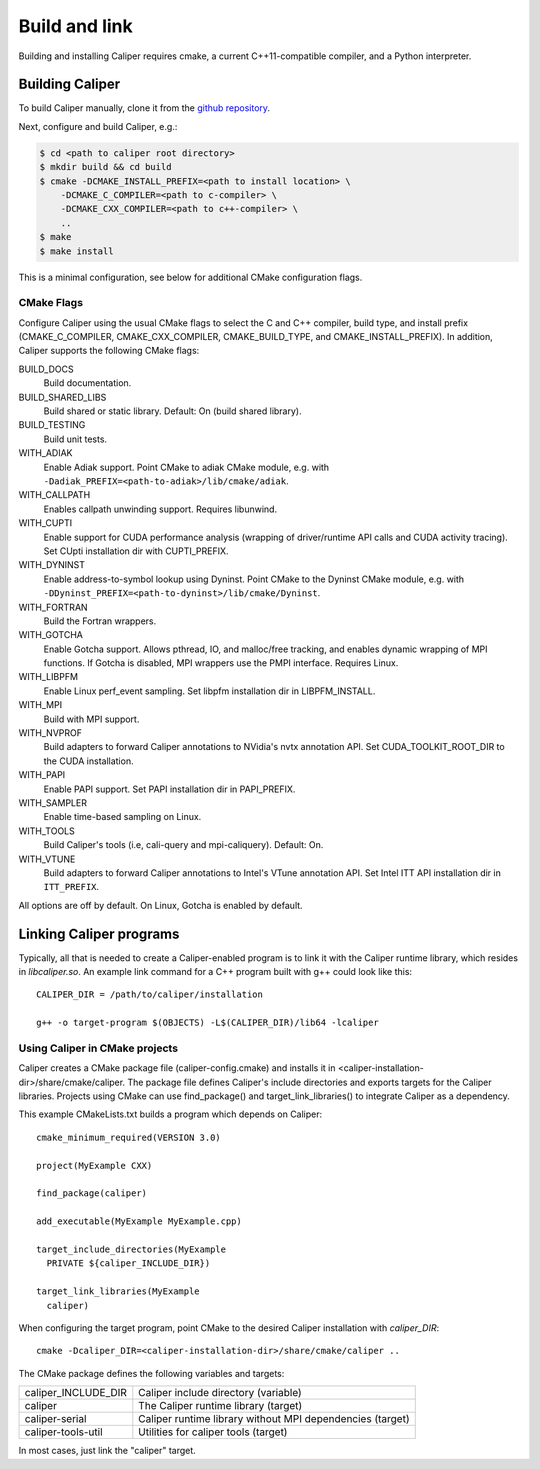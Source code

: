 Build and link
================================

Building and installing Caliper requires cmake, a current C++11-compatible
compiler, and a Python interpreter.

Building Caliper
--------------------------------

To build Caliper manually, clone it from the
`github repository <https://github.com/LLNL/Caliper>`_.

Next, configure and build Caliper, e.g.:

.. code-block:: sh

     $ cd <path to caliper root directory>
     $ mkdir build && cd build
     $ cmake -DCMAKE_INSTALL_PREFIX=<path to install location> \
         -DCMAKE_C_COMPILER=<path to c-compiler> \
         -DCMAKE_CXX_COMPILER=<path to c++-compiler> \
         ..
     $ make
     $ make install

This is a minimal configuration, see below for additional CMake configuration flags.

CMake Flags
................................

Configure Caliper using the usual CMake flags to select the C and C++ compiler,
build type, and install prefix (CMAKE_C_COMPILER, CMAKE_CXX_COMPILER,
CMAKE_BUILD_TYPE, and CMAKE_INSTALL_PREFIX).
In addition, Caliper supports the following CMake flags:

BUILD_DOCS
  Build documentation.

BUILD_SHARED_LIBS
  Build shared or static library. Default: On (build shared library).

BUILD_TESTING
  Build unit tests.

WITH_ADIAK
  Enable Adiak support. Point CMake to adiak CMake module, e.g. with
  ``-Dadiak_PREFIX=<path-to-adiak>/lib/cmake/adiak``.

WITH_CALLPATH
  Enables callpath unwinding support. Requires libunwind.

WITH_CUPTI
  Enable support for CUDA performance analysis (wrapping of driver/runtime API
  calls and CUDA activity tracing). Set CUpti installation dir
  with CUPTI_PREFIX.

WITH_DYNINST
  Enable address-to-symbol lookup using Dyninst.
  Point CMake to the Dyninst CMake module, e.g. with
  ``-DDyninst_PREFIX=<path-to-dyninst>/lib/cmake/Dyninst``.

WITH_FORTRAN
  Build the Fortran wrappers.

WITH_GOTCHA
  Enable Gotcha support. Allows pthread, IO, and malloc/free tracking, and
  enables dynamic wrapping of MPI functions.
  If Gotcha is disabled, MPI wrappers use the PMPI interface.
  Requires Linux.

WITH_LIBPFM
  Enable Linux perf_event sampling. Set libpfm installation dir
  in LIBPFM_INSTALL.

WITH_MPI
  Build with MPI support.

WITH_NVPROF
  Build adapters to forward Caliper annotations to NVidia's nvtx annotation API.
  Set CUDA_TOOLKIT_ROOT_DIR to the CUDA installation.

WITH_PAPI
  Enable PAPI support. Set PAPI installation dir in PAPI_PREFIX.

WITH_SAMPLER
  Enable time-based sampling on Linux.

WITH_TOOLS
  Build Caliper's tools (i.e, cali-query and mpi-caliquery). Default: On.

WITH_VTUNE
  Build adapters to forward Caliper annotations to Intel's VTune annotation API.
  Set Intel ITT API installation dir in ``ITT_PREFIX``.

All options are off by default. On Linux, Gotcha is enabled by default.

Linking Caliper programs
--------------------------------

Typically, all that is needed to create a Caliper-enabled program is
to link it with the Caliper runtime library, which resides in
`libcaliper.so`. An example link command for a C++ program built
with g++ could look like this: ::

  CALIPER_DIR = /path/to/caliper/installation

  g++ -o target-program $(OBJECTS) -L$(CALIPER_DIR)/lib64 -lcaliper

Using Caliper in CMake projects
................................

Caliper creates a CMake package file (caliper-config.cmake) and
installs it in <caliper-installation-dir>/share/cmake/caliper. The
package file defines Caliper's include directories and exports targets
for the Caliper libraries. Projects using CMake can use find_package()
and target_link_libraries() to integrate Caliper as a dependency.

This example CMakeLists.txt builds a program which depends on Caliper: ::

  cmake_minimum_required(VERSION 3.0)

  project(MyExample CXX)

  find_package(caliper)

  add_executable(MyExample MyExample.cpp)

  target_include_directories(MyExample
    PRIVATE ${caliper_INCLUDE_DIR})

  target_link_libraries(MyExample
    caliper)

When configuring the target program, point CMake to the desired
Caliper installation with `caliper_DIR`: ::

  cmake -Dcaliper_DIR=<caliper-installation-dir>/share/cmake/caliper ..

The CMake package defines the following variables and targets:

+----------------------------+------------------------------------------+
| caliper_INCLUDE_DIR        | Caliper include directory (variable)     |
+----------------------------+------------------------------------------+
| caliper                    | The Caliper runtime library (target)     |
+----------------------------+------------------------------------------+
| caliper-serial             | Caliper runtime library without MPI      |
|                            | dependencies (target)                    |
+----------------------------+------------------------------------------+
| caliper-tools-util         | Utilities for caliper tools (target)     |
+----------------------------+------------------------------------------+

In most cases, just link the "caliper" target.
